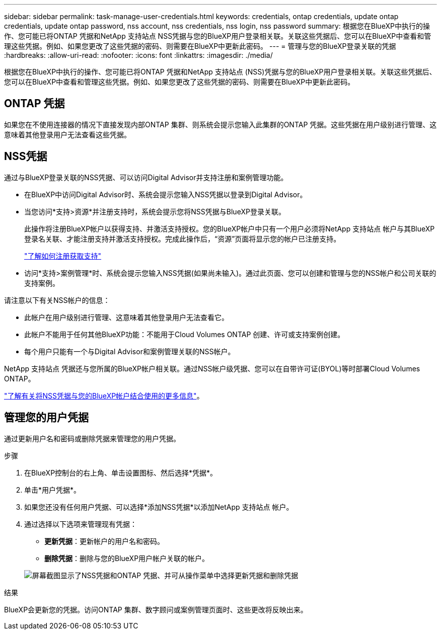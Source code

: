 ---
sidebar: sidebar 
permalink: task-manage-user-credentials.html 
keywords: credentials, ontap credentials, update ontap credentials, update ontap password, nss account, nss credentials, nss login, nss password 
summary: 根据您在BlueXP中执行的操作、您可能已将ONTAP 凭据和NetApp 支持站点 NSS凭据与您的BlueXP用户登录相关联。关联这些凭据后、您可以在BlueXP中查看和管理这些凭据。例如、如果您更改了这些凭据的密码、则需要在BlueXP中更新此密码。 
---
= 管理与您的BlueXP登录关联的凭据
:hardbreaks:
:allow-uri-read: 
:nofooter: 
:icons: font
:linkattrs: 
:imagesdir: ./media/


[role="lead"]
根据您在BlueXP中执行的操作、您可能已将ONTAP 凭据和NetApp 支持站点 (NSS)凭据与您的BlueXP用户登录相关联。关联这些凭据后、您可以在BlueXP中查看和管理这些凭据。例如、如果您更改了这些凭据的密码、则需要在BlueXP中更新此密码。



== ONTAP 凭据

如果您在不使用连接器的情况下直接发现内部ONTAP 集群、则系统会提示您输入此集群的ONTAP 凭据。这些凭据在用户级别进行管理、这意味着其他登录用户无法查看这些凭据。



== NSS凭据

通过与BlueXP登录关联的NSS凭据、可以访问Digital Advisor并支持注册和案例管理功能。

* 在BlueXP中访问Digital Advisor时、系统会提示您输入NSS凭据以登录到Digital Advisor。
* 当您访问*支持>资源*并注册支持时，系统会提示您将NSS凭据与BlueXP登录关联。
+
此操作将注册BlueXP帐户以获得支持、并激活支持授权。您的BlueXP帐户中只有一个用户必须将NetApp 支持站点 帐户与其BlueXP登录名关联、才能注册支持并激活支持授权。完成此操作后，“资源”页面将显示您的帐户已注册支持。

+
https://docs.netapp.com/us-en/bluexp-setup-admin/task-support-registration.html["了解如何注册获取支持"^]

* 访问*支持>案例管理*时、系统会提示您输入NSS凭据(如果尚未输入)。通过此页面、您可以创建和管理与您的NSS帐户和公司关联的支持案例。


请注意以下有关NSS帐户的信息：

* 此帐户在用户级别进行管理、这意味着其他登录用户无法查看它。
* 此帐户不能用于任何其他BlueXP功能：不能用于Cloud Volumes ONTAP 创建、许可或支持案例创建。
* 每个用户只能有一个与Digital Advisor和案例管理关联的NSS帐户。


NetApp 支持站点 凭据还与您所属的BlueXP帐户相关联。通过NSS帐户级凭据、您可以在自带许可证(BYOL)等时部署Cloud Volumes ONTAP。

link:task-adding-nss-accounts.html["了解有关将NSS凭据与您的BlueXP帐户结合使用的更多信息"]。



== 管理您的用户凭据

通过更新用户名和密码或删除凭据来管理您的用户凭据。

.步骤
. 在BlueXP控制台的右上角、单击设置图标、然后选择*凭据*。
. 单击*用户凭据*。
. 如果您还没有任何用户凭据、可以选择*添加NSS凭据*以添加NetApp 支持站点 帐户。
. 通过选择以下选项来管理现有凭据：
+
** *更新凭据*：更新帐户的用户名和密码。
** *删除凭据*：删除与您的BlueXP用户帐户关联的帐户。


+
image:screenshot-user-credentials.png["屏幕截图显示了NSS凭据和ONTAP 凭据、并可从操作菜单中选择更新凭据和删除凭据"]



.结果
BlueXP会更新您的凭据。访问ONTAP 集群、数字顾问或案例管理页面时、这些更改将反映出来。
